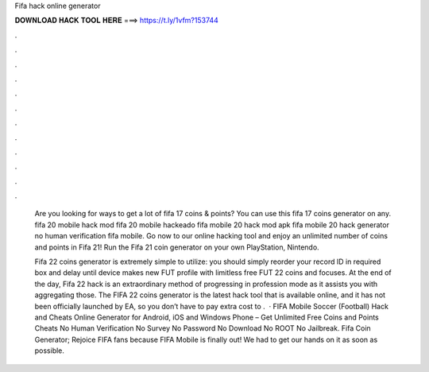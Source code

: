 Fifa hack online generator



𝐃𝐎𝐖𝐍𝐋𝐎𝐀𝐃 𝐇𝐀𝐂𝐊 𝐓𝐎𝐎𝐋 𝐇𝐄𝐑𝐄 ===> https://t.ly/1vfm?153744



.



.



.



.



.



.



.



.



.



.



.



.

 Are you looking for ways to get a lot of fifa 17 coins & points? You can use this fifa 17 coins generator on any. fifa 20 mobile hack mod fifa 20 mobile hackeado fifa mobile 20 hack mod apk fifa mobile 20 hack generator no human verification fifa mobile. Go now to our online hacking tool and enjoy an unlimited number of coins and points in Fifa 21! Run the Fifa 21 coin generator on your own PlayStation, Nintendo.
 
 Fifa 22 coins generator is extremely simple to utilize: you should simply reorder your record ID in required box and delay until device makes new FUT profile with limitless free FUT 22 coins and focuses. At the end of the day, Fifa 22 hack is an extraordinary method of progressing in profession mode as it assists you with aggregating those. The FIFA 22 coins generator is the latest hack tool that is available online, and it has not been officially launched by EA, so you don’t have to pay extra cost to .  · FIFA Mobile Soccer (Football) Hack and Cheats Online Generator for Android, iOS and Windows Phone – Get Unlimited Free Coins and Points Cheats No Human Verification No Survey No Password No Download No ROOT No Jailbreak. Fifa Coin Generator; Rejoice FIFA fans because FIFA Mobile is finally out! We had to get our hands on it as soon as possible.
